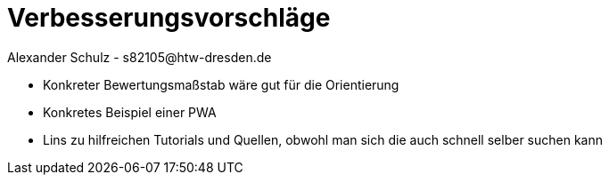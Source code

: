= Verbesserungsvorschläge
Alexander Schulz - s82105@htw-dresden.de
:toc:
:toc-title: Inhaltsverzeichnis

* Konkreter Bewertungsmaßstab wäre gut für die Orientierung
* Konkretes Beispiel einer PWA
* Lins zu hilfreichen Tutorials und Quellen, obwohl man sich die auch schnell selber suchen kann